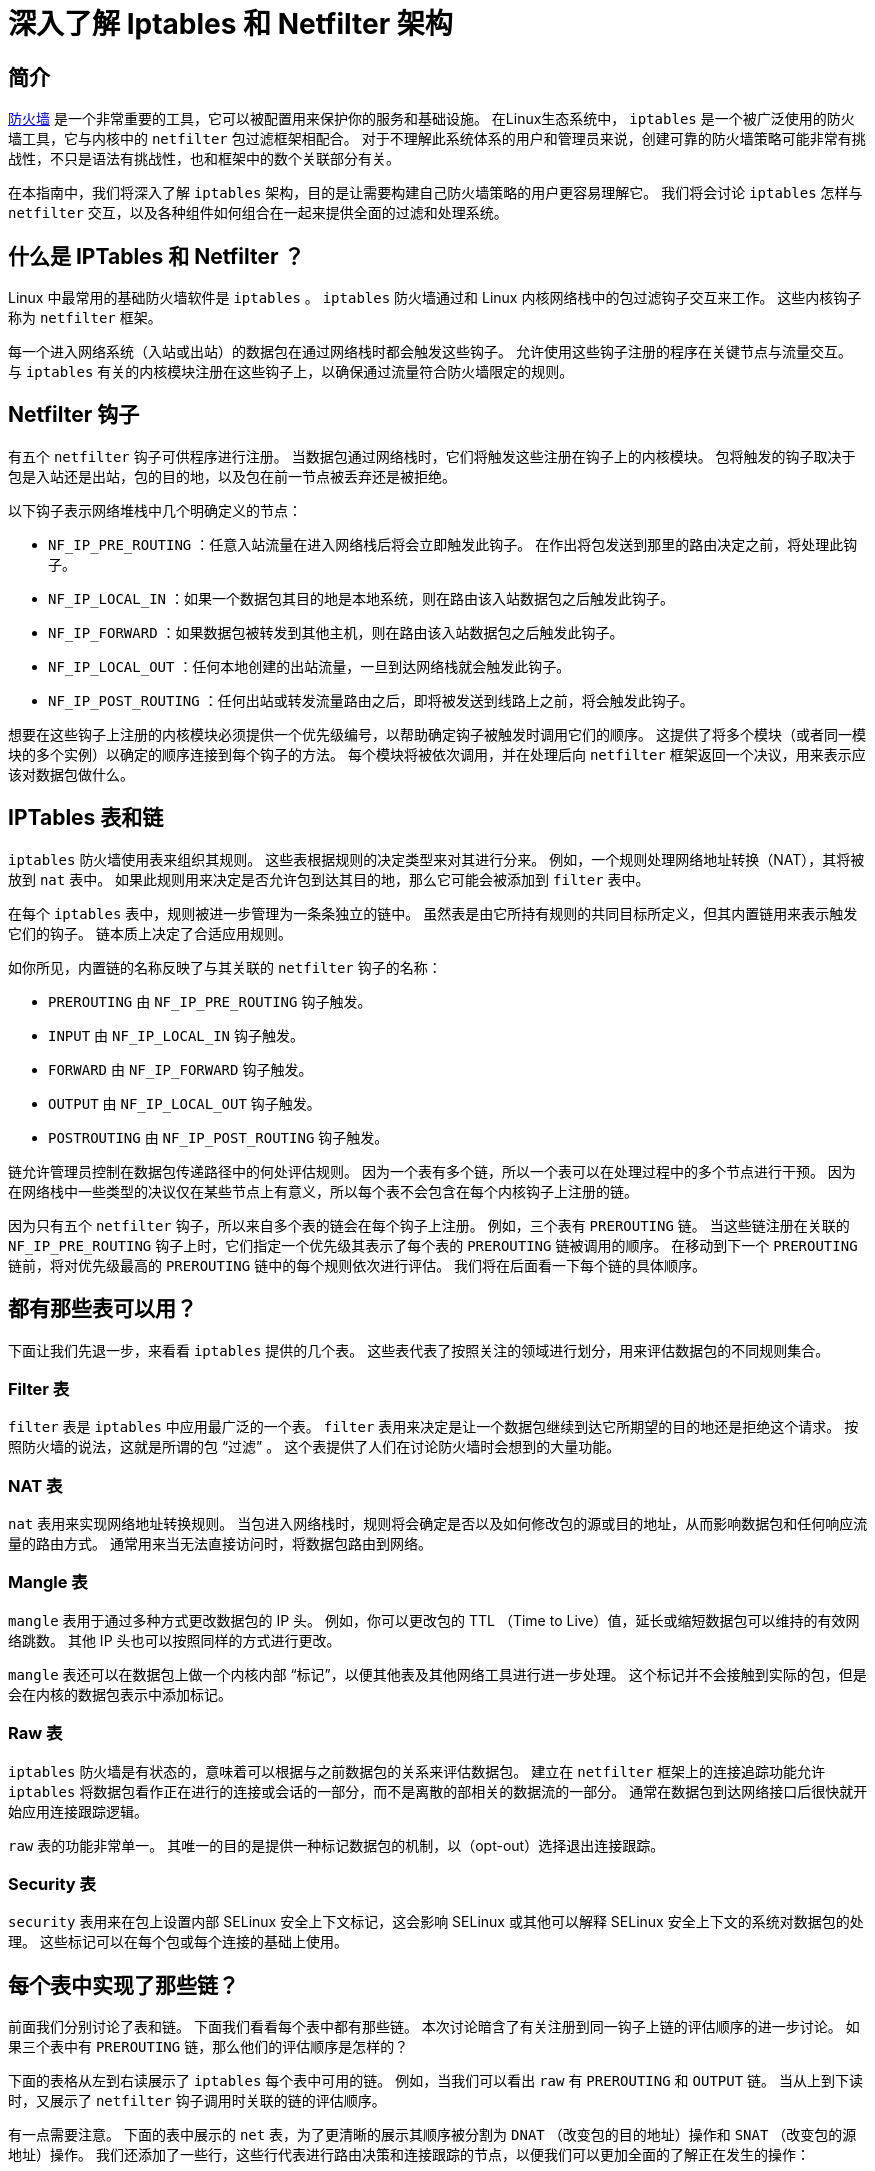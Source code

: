 :original-article-link: https://www.digitalocean.com/community/tutorials/a-deep-dive-into-iptables-and-netfilter-architecture

= 深入了解 Iptables 和 Netfilter 架构

== 简介

https://www.digitalocean.com/community/tutorials/what-is-a-firewall-and-how-does-it-work[防火墙]  是一个非常重要的工具，它可以被配置用来保护你的服务和基础设施。
在Linux生态系统中， `iptables` 是一个被广泛使用的防火墙工具，它与内核中的 `netfilter` 包过滤框架相配合。
对于不理解此系统体系的用户和管理员来说，创建可靠的防火墙策略可能非常有挑战性，不只是语法有挑战性，也和框架中的数个关联部分有关。

在本指南中，我们将深入了解 `iptables` 架构，目的是让需要构建自己防火墙策略的用户更容易理解它。
我们将会讨论 `iptables` 怎样与 `netfilter` 交互，以及各种组件如何组合在一起来提供全面的过滤和处理系统。

== 什么是 IPTables 和 Netfilter ？

Linux 中最常用的基础防火墙软件是 `iptables` 。
`iptables` 防火墙通过和 Linux 内核网络栈中的包过滤钩子交互来工作。
这些内核钩子称为 `netfilter` 框架。

每一个进入网络系统（入站或出站）的数据包在通过网络栈时都会触发这些钩子。
允许使用这些钩子注册的程序在关键节点与流量交互。
与 `iptables` 有关的内核模块注册在这些钩子上，以确保通过流量符合防火墙限定的规则。

== Netfilter 钩子

有五个 `netfilter` 钩子可供程序进行注册。
当数据包通过网络栈时，它们将触发这些注册在钩子上的内核模块。
包将触发的钩子取决于包是入站还是出站，包的目的地，以及包在前一节点被丢弃还是被拒绝。

以下钩子表示网络堆栈中几个明确定义的节点：

* `NF_IP_PRE_ROUTING` ：任意入站流量在进入网络栈后将会立即触发此钩子。
在作出将包发送到那里的路由决定之前，将处理此钩子。

* `NF_IP_LOCAL_IN` ：如果一个数据包其目的地是本地系统，则在路由该入站数据包之后触发此钩子。

* `NF_IP_FORWARD` ：如果数据包被转发到其他主机，则在路由该入站数据包之后触发此钩子。

* `NF_IP_LOCAL_OUT` ：任何本地创建的出站流量，一旦到达网络栈就会触发此钩子。

* `NF_IP_POST_ROUTING` ：任何出站或转发流量路由之后，即将被发送到线路上之前，将会触发此钩子。

想要在这些钩子上注册的内核模块必须提供一个优先级编号，以帮助确定钩子被触发时调用它们的顺序。
这提供了将多个模块（或者同一模块的多个实例）以确定的顺序连接到每个钩子的方法。
每个模块将被依次调用，并在处理后向 `netfilter` 框架返回一个决议，用来表示应该对数据包做什么。

== IPTables 表和链

`iptables` 防火墙使用表来组织其规则。
这些表根据规则的决定类型来对其进行分来。
例如，一个规则处理网络地址转换（NAT），其将被放到 `nat` 表中。
如果此规则用来决定是否允许包到达其目的地，那么它可能会被添加到 `filter` 表中。

在每个 `iptables` 表中，规则被进一步管理为一条条独立的链中。
虽然表是由它所持有规则的共同目标所定义，但其内置链用来表示触发它们的钩子。
链本质上决定了合适应用规则。

如你所见，内置链的名称反映了与其关联的 `netfilter` 钩子的名称：

* `PREROUTING` 由 `NF_IP_PRE_ROUTING` 钩子触发。
* `INPUT` 由 `NF_IP_LOCAL_IN` 钩子触发。
* `FORWARD` 由 `NF_IP_FORWARD` 钩子触发。
* `OUTPUT` 由 `NF_IP_LOCAL_OUT` 钩子触发。
* `POSTROUTING` 由 `NF_IP_POST_ROUTING` 钩子触发。

链允许管理员控制在数据包传递路径中的何处评估规则。
因为一个表有多个链，所以一个表可以在处理过程中的多个节点进行干预。
因为在网络栈中一些类型的决议仅在某些节点上有意义，所以每个表不会包含在每个内核钩子上注册的链。

因为只有五个 `netfilter` 钩子，所以来自多个表的链会在每个钩子上注册。
例如，三个表有 `PREROUTING` 链。
当这些链注册在关联的 `NF_IP_PRE_ROUTING` 钩子上时，它们指定一个优先级其表示了每个表的 `PREROUTING` 链被调用的顺序。
在移动到下一个 `PREROUTING` 链前，将对优先级最高的 `PREROUTING` 链中的每个规则依次进行评估。
我们将在后面看一下每个链的具体顺序。

== 都有那些表可以用？

下面让我们先退一步，来看看 `iptables` 提供的几个表。
这些表代表了按照关注的领域进行划分，用来评估数据包的不同规则集合。

=== Filter 表

`filter` 表是 `iptables` 中应用最广泛的一个表。
`filter` 表用来决定是让一个数据包继续到达它所期望的目的地还是拒绝这个请求。
按照防火墙的说法，这就是所谓的包 “过滤” 。
这个表提供了人们在讨论防火墙时会想到的大量功能。

=== NAT 表

`nat` 表用来实现网络地址转换规则。
当包进入网络栈时，规则将会确定是否以及如何修改包的源或目的地址，从而影响数据包和任何响应流量的路由方式。
通常用来当无法直接访问时，将数据包路由到网络。

=== Mangle 表

`mangle` 表用于通过多种方式更改数据包的 IP 头。
例如，你可以更改包的 TTL （Time to Live）值，延长或缩短数据包可以维持的有效网络跳数。
其他 IP 头也可以按照同样的方式进行更改。

`mangle` 表还可以在数据包上做一个内核内部 “标记”，以便其他表及其他网络工具进行进一步处理。
这个标记并不会接触到实际的包，但是会在内核的数据包表示中添加标记。

=== Raw 表

`iptables` 防火墙是有状态的，意味着可以根据与之前数据包的关系来评估数据包。
建立在 `netfilter` 框架上的连接追踪功能允许 `iptables` 将数据包看作正在进行的连接或会话的一部分，而不是离散的部相关的数据流的一部分。
通常在数据包到达网络接口后很快就开始应用连接跟踪逻辑。

`raw` 表的功能非常单一。
其唯一的目的是提供一种标记数据包的机制，以（opt-out）选择退出连接跟踪。

=== Security 表

`security` 表用来在包上设置内部 SELinux 安全上下文标记，这会影响 SELinux 或其他可以解释 SELinux 安全上下文的系统对数据包的处理。
这些标记可以在每个包或每个连接的基础上使用。 

== 每个表中实现了那些链？

前面我们分别讨论了表和链。
下面我们看看每个表中都有那些链。
本次讨论暗含了有关注册到同一钩子上链的评估顺序的进一步讨论。
如果三个表中有 `PREROUTING` 链，那么他们的评估顺序是怎样的？

下面的表格从左到右读展示了 `iptables` 每个表中可用的链。
例如，当我们可以看出 `raw` 有 `PREROUTING` 和 `OUTPUT` 链。
当从上到下读时，又展示了 `netfilter` 钩子调用时关联的链的评估顺序。

有一点需要注意。
下面的表中展示的 `net` 表，为了更清晰的展示其顺序被分割为 `DNAT` （改变包的目的地址）操作和 `SNAT` （改变包的源地址）操作。
我们还添加了一些行，这些行代表进行路由决策和连接跟踪的节点，以便我们可以更加全面的了解正在发生的操作：

|===
| Tables↓/Chains→               | PRETOURING | INPUT | FORWARD | OUTPUT | POSTROUTING
| (routing decision)            |            |       |         | ✓      |
| raw                           | ✓          |       |         | ✓      |
| (connection tracking enabled) | ✓          |       |         | ✓      |
| mangel                        | ✓          | ✓     | ✓       | ✓      | ✓
| nat(DNAT)                     | ✓          |       |         | ✓      |
| (routing decision)            | ✓          |       |         | ✓      |
| filter                        |            | ✓     | ✓       | ✓      |
| security                      |            | ✓     | ✓       | ✓      |
| nat(SNAT)                     |            | ✓     |         |        | ✓
|===

